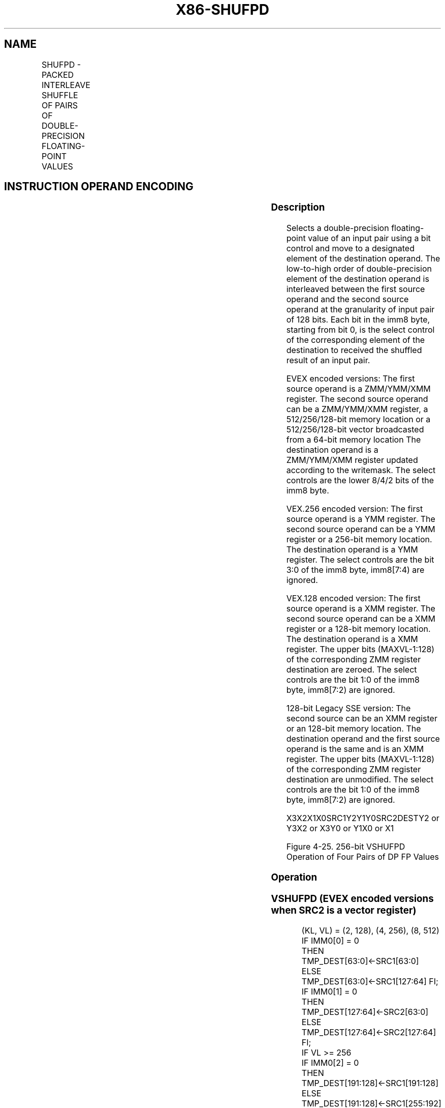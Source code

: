 .nh
.TH "X86-SHUFPD" "7" "May 2019" "TTMO" "Intel x86-64 ISA Manual"
.SH NAME
SHUFPD - PACKED INTERLEAVE SHUFFLE OF PAIRS OF DOUBLE-PRECISION FLOATING-POINT VALUES
.TS
allbox;
l l l l l 
l l l l l .
\fB\fCOpcode/Instruction\fR	\fB\fCOp / En\fR	\fB\fC64/32 bit Mode Support\fR	\fB\fCCPUID Feature Flag\fR	\fB\fCDescription\fR
T{
66 0F C6 /r ib SHUFPD xmm1, xmm2/m128, imm8
T}
	A	V/V	SSE2	T{
Shuffle two pairs of double\-precision floating\-point values from xmm1 and xmm2/m128 using imm8 to select from each pair, interleaved result is stored in xmm1.
T}
T{
VEX.128.66.0F.WIG C6 /r ib VSHUFPD xmm1, xmm2, xmm3/m128, imm8
T}
	B	V/V	AVX	T{
Shuffle two pairs of double\-precision floating\-point values from xmm2 and xmm3/m128 using imm8 to select from each pair, interleaved result is stored in xmm1.
T}
T{
VEX.256.66.0F.WIG C6 /r ib VSHUFPD ymm1, ymm2, ymm3/m256, imm8
T}
	B	V/V	AVX	T{
Shuffle four pairs of double\-precision floating\-point values from ymm2 and ymm3/m256 using imm8 to select from each pair, interleaved result is stored in xmm1.
T}
T{
EVEX.128.66.0F.W1 C6 /r ib VSHUFPD xmm1{k1}{z}, xmm2, xmm3/m128/m64bcst, imm8
T}
	C	V/V	AVX512VL AVX512F	T{
Shuffle two paris of double\-precision floating\-point values from xmm2 and xmm3/m128/m64bcst using imm8 to select from each pair. store interleaved results in xmm1 subject to writemask k1.
T}
T{
EVEX.256.66.0F.W1 C6 /r ib VSHUFPD ymm1{k1}{z}, ymm2, ymm3/m256/m64bcst, imm8
T}
	C	V/V	AVX512VL AVX512F	T{
Shuffle four paris of double\-precision floating\-point values from ymm2 and ymm3/m256/m64bcst using imm8 to select from each pair. store interleaved results in ymm1 subject to writemask k1.
T}
T{
EVEX.512.66.0F.W1 C6 /r ib VSHUFPD zmm1{k1}{z}, zmm2, zmm3/m512/m64bcst, imm8
T}
	C	V/V	AVX512F	T{
Shuffle eight paris of double\-precision floating\-point values from zmm2 and zmm3/m512/m64bcst using imm8 to select from each pair. store interleaved results in zmm1 subject to writemask k1.
T}
.TE

.SH INSTRUCTION OPERAND ENCODING
.TS
allbox;
l l l l l l 
l l l l l l .
Op/En	Tuple Type	Operand 1	Operand 2	Operand 3	Operand 4
A	NA	ModRM:reg (r, w)	ModRM:r/m (r)	Imm8	NA
B	NA	ModRM:reg (w)	VEX.vvvv (r)	ModRM:r/m (r)	Imm8
C	Full	ModRM:reg (w)	EVEX.vvvv (r)	ModRM:r/m (r)	Imm8
.TE

.SS Description
.PP
Selects a double\-precision floating\-point value of an input pair using a
bit control and move to a designated element of the destination operand.
The low\-to\-high order of double\-precision element of the destination
operand is interleaved between the first source operand and the second
source operand at the granularity of input pair of 128 bits. Each bit in
the imm8 byte, starting from bit 0, is the select control of the
corresponding element of the destination to received the shuffled result
of an input pair.

.PP
EVEX encoded versions: The first source operand is a ZMM/YMM/XMM
register. The second source operand can be a ZMM/YMM/XMM register, a
512/256/128\-bit memory location or a 512/256/128\-bit vector broadcasted
from a 64\-bit memory location The destination operand is a ZMM/YMM/XMM
register updated according to the writemask. The select controls are the
lower 8/4/2 bits of the imm8 byte.

.PP
VEX.256 encoded version: The first source operand is a YMM register. The
second source operand can be a YMM register or a 256\-bit memory
location. The destination operand is a YMM register. The select controls
are the bit 3:0 of the imm8 byte, imm8[7:4) are ignored.

.PP
VEX.128 encoded version: The first source operand is a XMM register. The
second source operand can be a XMM register or a 128\-bit memory
location. The destination operand is a XMM register. The upper bits
(MAXVL\-1:128) of the corresponding ZMM register destination are zeroed.
The select controls are the bit 1:0 of the imm8 byte, imm8[7:2) are
ignored.

.PP
128\-bit Legacy SSE version: The second source can be an XMM register or
an 128\-bit memory location. The destination operand and the first source
operand is the same and is an XMM register. The upper bits (MAXVL\-1:128)
of the corresponding ZMM register destination are unmodified. The select
controls are the bit 1:0 of the imm8 byte, imm8[7:2) are ignored.

.PP
X3X2X1X0SRC1Y2Y1Y0SRC2DESTY2 or Y3X2 or X3Y0 or Y1X0 or X1

.PP
Figure 4\-25. 256\-bit VSHUFPD Operation of Four Pairs of DP FP Values

.SS Operation
.SS VSHUFPD (EVEX encoded versions when SRC2 is a vector register)
.PP
.RS

.nf
(KL, VL) = (2, 128), (4, 256), (8, 512)
IF IMM0[0] = 0
    THEN TMP\_DEST[63:0]←SRC1[63:0]
    ELSE TMP\_DEST[63:0]←SRC1[127:64] FI;
IF IMM0[1] = 0
    THEN TMP\_DEST[127:64]←SRC2[63:0]
    ELSE TMP\_DEST[127:64]←SRC2[127:64] FI;
IF VL >= 256
    IF IMM0[2] = 0
        THEN TMP\_DEST[191:128]←SRC1[191:128]
        ELSE TMP\_DEST[191:128]←SRC1[255:192] FI;
    IF IMM0[3] = 0
        THEN TMP\_DEST[255:192]←SRC2[191:128]
        ELSE TMP\_DEST[255:192]←SRC2[255:192] FI;
FI;
IF VL >= 512
    IF IMM0[4] = 0
        THEN TMP\_DEST[319:256]←SRC1[319:256]
        ELSE TMP\_DEST[319:256]←SRC1[383:320] FI;
    IF IMM0[5] = 0
        THEN TMP\_DEST[383:320]←SRC2[319:256]
        ELSE TMP\_DEST[383:320]←SRC2[383:320] FI;
    IF IMM0[6] = 0
        THEN TMP\_DEST[447:384]←SRC1[447:384]
        ELSE TMP\_DEST[447:384]←SRC1[511:448] FI;
    IF IMM0[7] = 0
        THEN TMP\_DEST[511:448]←SRC2[447:384]
        ELSE TMP\_DEST[511:448]←SRC2[511:448] FI;
FI;
FOR j←0 TO KL\-1
    i←j * 64
    IF k1[j] OR *no writemask*
        THEN DEST[i+63:i]←TMP\_DEST[i+63:i]
        ELSE
            IF *merging\-masking* ; merging\-masking
                THEN *DEST[i+63:i] remains unchanged*
                ELSE *zeroing\-masking*
                        ; zeroing\-masking
                    DEST[i+63:i] ← 0
            FI
    FI;
ENDFOR
DEST[MAXVL\-1:VL] ← 0

.fi
.RE

.SS VSHUFPD (EVEX encoded versions when SRC2 is memory)
.PP
.RS

.nf
(KL, VL) = (2, 128), (4, 256), (8, 512)
FOR j←0 TO KL\-1
    i←j * 64
    IF (EVEX.b = 1)
        THEN TMP\_SRC2[i+63:i]←SRC2[63:0]
        ELSE TMP\_SRC2[i+63:i]←SRC2[i+63:i]
    FI;
ENDFOR;
IF IMM0[0] = 0
    THEN TMP\_DEST[63:0]←SRC1[63:0]
    ELSE TMP\_DEST[63:0]←SRC1[127:64] FI;
IF IMM0[1] = 0
    THEN TMP\_DEST[127:64]←TMP\_SRC2[63:0]
    ELSE TMP\_DEST[127:64]←TMP\_SRC2[127:64] FI;
IF VL >= 256
    IF IMM0[2] = 0
        THEN TMP\_DEST[191:128]←SRC1[191:128]
        ELSE TMP\_DEST[191:128]←SRC1[255:192] FI;
    IF IMM0[3] = 0
        THEN TMP\_DEST[255:192]←TMP\_SRC2[191:128]
        ELSE TMP\_DEST[255:192]←TMP\_SRC2[255:192] FI;
FI;
IF VL >= 512
    IF IMM0[4] = 0
        THEN TMP\_DEST[319:256]←SRC1[319:256]
        ELSE TMP\_DEST[319:256]←SRC1[383:320] FI;
    IF IMM0[5] = 0
        THEN TMP\_DEST[383:320]←TMP\_SRC2[319:256]
        ELSE TMP\_DEST[383:320]←TMP\_SRC2[383:320] FI;
    IF IMM0[6] = 0
        THEN TMP\_DEST[447:384]←SRC1[447:384]
        ELSE TMP\_DEST[447:384]←SRC1[511:448] FI;
    IF IMM0[7] = 0
        THEN TMP\_DEST[511:448]←TMP\_SRC2[447:384]
        ELSE TMP\_DEST[511:448]←TMP\_SRC2[511:448] FI;
FI;
FOR j←0 TO KL\-1
    i←j * 64
    IF k1[j] OR *no writemask*
        THEN DEST[i+63:i]←TMP\_DEST[i+63:i]
        ELSE
            IF *merging\-masking*
                THEN *DEST[i+63:i] remains unchanged*
                ELSE *zeroing\-masking*
                        ; zeroing\-masking
                    DEST[i+63:i] ← 0
            FI
    FI;
ENDFOR
DEST[MAXVL\-1:VL] ← 0

.fi
.RE

.SS VSHUFPD (VEX.256 encoded version)
.PP
.RS

.nf
IF IMM0[0] = 0
    THEN DEST[63:0]←SRC1[63:0]
    ELSE DEST[63:0]←SRC1[127:64] FI;
IF IMM0[1] = 0
    THEN DEST[127:64]←SRC2[63:0]
    ELSE DEST[127:64]←SRC2[127:64] FI;
IF IMM0[2] = 0
    THEN DEST[191:128]←SRC1[191:128]
    ELSE DEST[191:128]←SRC1[255:192] FI;
IF IMM0[3] = 0
    THEN DEST[255:192]←SRC2[191:128]
    ELSE DEST[255:192]←SRC2[255:192] FI;
DEST[MAXVL\-1:256] (Unmodified)

.fi
.RE

.SS VSHUFPD (VEX.128 encoded version)
.PP
.RS

.nf
IF IMM0[0] = 0
    THEN DEST[63:0]←SRC1[63:0]
    ELSE DEST[63:0]←SRC1[127:64] FI;
IF IMM0[1] = 0
    THEN DEST[127:64]←SRC2[63:0]
    ELSE DEST[127:64]←SRC2[127:64] FI;
DEST[MAXVL\-1:128] ←0

.fi
.RE

.SS VSHUFPD (128\-bit Legacy SSE version)
.PP
.RS

.nf
IF IMM0[0] = 0
    THEN DEST[63:0]←SRC1[63:0]
    ELSE DEST[63:0]←SRC1[127:64] FI;
IF IMM0[1] = 0
    THEN DEST[127:64]←SRC2[63:0]
    ELSE DEST[127:64]←SRC2[127:64] FI;
DEST[MAXVL\-1:128] (Unmodified)

.fi
.RE

.SS Intel C/C++ Compiler Intrinsic Equivalent
.PP
.RS

.nf
VSHUFPD \_\_m512d \_mm512\_shuffle\_pd(\_\_m512d a, \_\_m512d b, int imm);

VSHUFPD \_\_m512d \_mm512\_mask\_shuffle\_pd(\_\_m512d s, \_\_mmask8 k, \_\_m512d a, \_\_m512d b, int imm);

VSHUFPD \_\_m512d \_mm512\_maskz\_shuffle\_pd( \_\_mmask8 k, \_\_m512d a, \_\_m512d b, int imm);

VSHUFPD \_\_m256d \_mm256\_shuffle\_pd (\_\_m256d a, \_\_m256d b, const int select);

VSHUFPD \_\_m256d \_mm256\_mask\_shuffle\_pd(\_\_m256d s, \_\_mmask8 k, \_\_m256d a, \_\_m256d b, int imm);

VSHUFPD \_\_m256d \_mm256\_maskz\_shuffle\_pd( \_\_mmask8 k, \_\_m256d a, \_\_m256d b, int imm);

SHUFPD \_\_m128d \_mm\_shuffle\_pd (\_\_m128d a, \_\_m128d b, const int select);

VSHUFPD \_\_m128d \_mm\_mask\_shuffle\_pd(\_\_m128d s, \_\_mmask8 k, \_\_m128d a, \_\_m128d b, int imm);

VSHUFPD \_\_m128d \_mm\_maskz\_shuffle\_pd( \_\_mmask8 k, \_\_m128d a, \_\_m128d b, int imm);

.fi
.RE

.SS SIMD Floating\-Point Exceptions
.PP
None

.SS Other Exceptions
.PP
Non\-EVEX\-encoded instruction, see Exceptions Type 4.

.PP
EVEX\-encoded instruction, see Exceptions Type E4NF.

.SH SEE ALSO
.PP
x86\-manpages(7) for a list of other x86\-64 man pages.

.SH COLOPHON
.PP
This UNOFFICIAL, mechanically\-separated, non\-verified reference is
provided for convenience, but it may be incomplete or broken in
various obvious or non\-obvious ways. Refer to Intel® 64 and IA\-32
Architectures Software Developer’s Manual for anything serious.

.br
This page is generated by scripts; therefore may contain visual or semantical bugs. Please report them (or better, fix them) on https://github.com/ttmo-O/x86-manpages.

.br
MIT licensed by TTMO 2020 (Turkish Unofficial Chamber of Reverse Engineers - https://ttmo.re).
